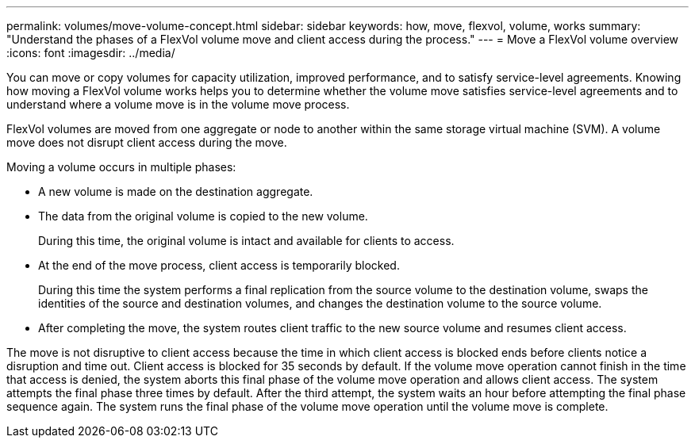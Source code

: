 ---
permalink: volumes/move-volume-concept.html
sidebar: sidebar
keywords: how, move, flexvol, volume, works
summary: "Understand the phases of a FlexVol volume move and client access during the process."
---
= Move a FlexVol volume overview
:icons: font
:imagesdir: ../media/

[.lead]
You can move or copy volumes for capacity utilization, improved performance, and to satisfy service-level agreements. Knowing how moving a FlexVol volume works helps you to determine whether the volume move satisfies service-level agreements and to understand where a volume move is in the volume move process.

FlexVol volumes are moved from one aggregate or node to another within the same storage virtual machine (SVM). A volume move does not disrupt client access during the move.

Moving a volume occurs in multiple phases:

* A new volume is made on the destination aggregate.
* The data from the original volume is copied to the new volume.
+
During this time, the original volume is intact and available for clients to access.

* At the end of the move process, client access is temporarily blocked.
+
During this time the system performs a final replication from the source volume to the destination volume, swaps the identities of the source and destination volumes, and changes the destination volume to the source volume.

* After completing the move, the system routes client traffic to the new source volume and resumes client access.

The move is not disruptive to client access because the time in which client access is blocked ends before clients notice a disruption and time out. Client access is blocked for 35 seconds by default. If the volume move operation cannot finish in the time that access is denied, the system aborts this final phase of the volume move operation and allows client access. The system attempts the final phase three times by default. After the third attempt, the system waits an hour before attempting the final phase sequence again. The system runs the final phase of the volume move operation until the volume move is complete.
